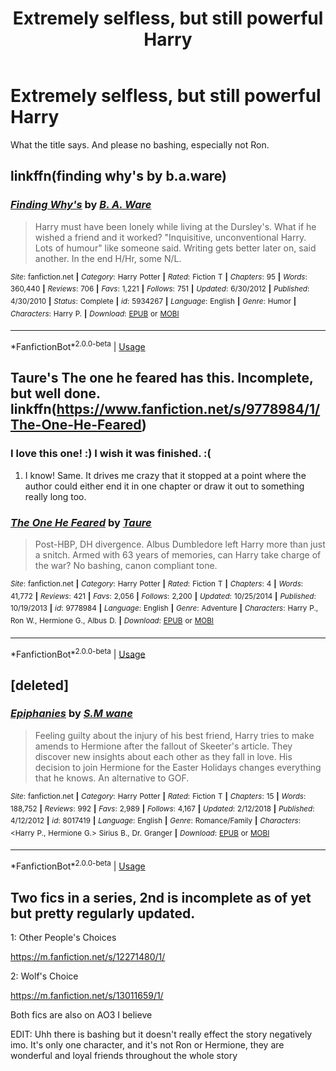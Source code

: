 #+TITLE: Extremely selfless, but still powerful Harry

* Extremely selfless, but still powerful Harry
:PROPERTIES:
:Author: usernamesaretaken3
:Score: 16
:DateUnix: 1584172409.0
:DateShort: 2020-Mar-14
:FlairText: Request
:END:
What the title says. And please no bashing, especially not Ron.


** linkffn(finding why's by b.a.ware)
:PROPERTIES:
:Author: anontarg
:Score: 3
:DateUnix: 1584202869.0
:DateShort: 2020-Mar-14
:END:

*** [[https://www.fanfiction.net/s/5934267/1/][*/Finding Why's/*]] by [[https://www.fanfiction.net/u/2289309/B-A-Ware][/B. A. Ware/]]

#+begin_quote
  Harry must have been lonely while living at the Dursley's. What if he wished a friend and it worked? "Inquisitive, unconventional Harry. Lots of humour" like someone said. Writing gets better later on, said another. In the end H/Hr, some N/L.
#+end_quote

^{/Site/:} ^{fanfiction.net} ^{*|*} ^{/Category/:} ^{Harry} ^{Potter} ^{*|*} ^{/Rated/:} ^{Fiction} ^{T} ^{*|*} ^{/Chapters/:} ^{95} ^{*|*} ^{/Words/:} ^{360,440} ^{*|*} ^{/Reviews/:} ^{706} ^{*|*} ^{/Favs/:} ^{1,221} ^{*|*} ^{/Follows/:} ^{751} ^{*|*} ^{/Updated/:} ^{6/30/2012} ^{*|*} ^{/Published/:} ^{4/30/2010} ^{*|*} ^{/Status/:} ^{Complete} ^{*|*} ^{/id/:} ^{5934267} ^{*|*} ^{/Language/:} ^{English} ^{*|*} ^{/Genre/:} ^{Humor} ^{*|*} ^{/Characters/:} ^{Harry} ^{P.} ^{*|*} ^{/Download/:} ^{[[http://www.ff2ebook.com/old/ffn-bot/index.php?id=5934267&source=ff&filetype=epub][EPUB]]} ^{or} ^{[[http://www.ff2ebook.com/old/ffn-bot/index.php?id=5934267&source=ff&filetype=mobi][MOBI]]}

--------------

*FanfictionBot*^{2.0.0-beta} | [[https://github.com/tusing/reddit-ffn-bot/wiki/Usage][Usage]]
:PROPERTIES:
:Author: FanfictionBot
:Score: 3
:DateUnix: 1584202888.0
:DateShort: 2020-Mar-14
:END:


** Taure's The one he feared has this. Incomplete, but well done. linkffn([[https://www.fanfiction.net/s/9778984/1/The-One-He-Feared]])
:PROPERTIES:
:Author: Efficient_Assistant
:Score: 2
:DateUnix: 1584217338.0
:DateShort: 2020-Mar-14
:END:

*** I love this one! :) I wish it was finished. :(
:PROPERTIES:
:Score: 2
:DateUnix: 1584222733.0
:DateShort: 2020-Mar-15
:END:

**** I know! Same. It drives me crazy that it stopped at a point where the author could either end it in one chapter or draw it out to something really long too.
:PROPERTIES:
:Author: Efficient_Assistant
:Score: 2
:DateUnix: 1584264766.0
:DateShort: 2020-Mar-15
:END:


*** [[https://www.fanfiction.net/s/9778984/1/][*/The One He Feared/*]] by [[https://www.fanfiction.net/u/883762/Taure][/Taure/]]

#+begin_quote
  Post-HBP, DH divergence. Albus Dumbledore left Harry more than just a snitch. Armed with 63 years of memories, can Harry take charge of the war? No bashing, canon compliant tone.
#+end_quote

^{/Site/:} ^{fanfiction.net} ^{*|*} ^{/Category/:} ^{Harry} ^{Potter} ^{*|*} ^{/Rated/:} ^{Fiction} ^{T} ^{*|*} ^{/Chapters/:} ^{4} ^{*|*} ^{/Words/:} ^{41,772} ^{*|*} ^{/Reviews/:} ^{421} ^{*|*} ^{/Favs/:} ^{2,056} ^{*|*} ^{/Follows/:} ^{2,200} ^{*|*} ^{/Updated/:} ^{10/25/2014} ^{*|*} ^{/Published/:} ^{10/19/2013} ^{*|*} ^{/id/:} ^{9778984} ^{*|*} ^{/Language/:} ^{English} ^{*|*} ^{/Genre/:} ^{Adventure} ^{*|*} ^{/Characters/:} ^{Harry} ^{P.,} ^{Ron} ^{W.,} ^{Hermione} ^{G.,} ^{Albus} ^{D.} ^{*|*} ^{/Download/:} ^{[[http://www.ff2ebook.com/old/ffn-bot/index.php?id=9778984&source=ff&filetype=epub][EPUB]]} ^{or} ^{[[http://www.ff2ebook.com/old/ffn-bot/index.php?id=9778984&source=ff&filetype=mobi][MOBI]]}

--------------

*FanfictionBot*^{2.0.0-beta} | [[https://github.com/tusing/reddit-ffn-bot/wiki/Usage][Usage]]
:PROPERTIES:
:Author: FanfictionBot
:Score: 1
:DateUnix: 1584217352.0
:DateShort: 2020-Mar-14
:END:


** [deleted]
:PROPERTIES:
:Score: 1
:DateUnix: 1584202641.0
:DateShort: 2020-Mar-14
:END:

*** [[https://www.fanfiction.net/s/8017419/1/][*/Epiphanies/*]] by [[https://www.fanfiction.net/u/1521716/S-M-wane][/S.M wane/]]

#+begin_quote
  Feeling guilty about the injury of his best friend, Harry tries to make amends to Hermione after the fallout of Skeeter's article. They discover new insights about each other as they fall in love. His decision to join Hermione for the Easter Holidays changes everything that he knows. An alternative to GOF.
#+end_quote

^{/Site/:} ^{fanfiction.net} ^{*|*} ^{/Category/:} ^{Harry} ^{Potter} ^{*|*} ^{/Rated/:} ^{Fiction} ^{T} ^{*|*} ^{/Chapters/:} ^{15} ^{*|*} ^{/Words/:} ^{188,752} ^{*|*} ^{/Reviews/:} ^{992} ^{*|*} ^{/Favs/:} ^{2,989} ^{*|*} ^{/Follows/:} ^{4,167} ^{*|*} ^{/Updated/:} ^{2/12/2018} ^{*|*} ^{/Published/:} ^{4/12/2012} ^{*|*} ^{/id/:} ^{8017419} ^{*|*} ^{/Language/:} ^{English} ^{*|*} ^{/Genre/:} ^{Romance/Family} ^{*|*} ^{/Characters/:} ^{<Harry} ^{P.,} ^{Hermione} ^{G.>} ^{Sirius} ^{B.,} ^{Dr.} ^{Granger} ^{*|*} ^{/Download/:} ^{[[http://www.ff2ebook.com/old/ffn-bot/index.php?id=8017419&source=ff&filetype=epub][EPUB]]} ^{or} ^{[[http://www.ff2ebook.com/old/ffn-bot/index.php?id=8017419&source=ff&filetype=mobi][MOBI]]}

--------------

*FanfictionBot*^{2.0.0-beta} | [[https://github.com/tusing/reddit-ffn-bot/wiki/Usage][Usage]]
:PROPERTIES:
:Author: FanfictionBot
:Score: 1
:DateUnix: 1584202664.0
:DateShort: 2020-Mar-14
:END:


** Two fics in a series, 2nd is incomplete as of yet but pretty regularly updated.

1: Other People's Choices

[[https://m.fanfiction.net/s/12271480/1/]]

2: Wolf's Choice

[[https://m.fanfiction.net/s/13011659/1/]]

Both fics are also on AO3 I believe

EDIT: Uhh there is bashing but it doesn't really effect the story negatively imo. It's only one character, and it's not Ron or Hermione, they are wonderful and loyal friends throughout the whole story
:PROPERTIES:
:Author: lazyhatchet
:Score: 1
:DateUnix: 1584237925.0
:DateShort: 2020-Mar-15
:END:
